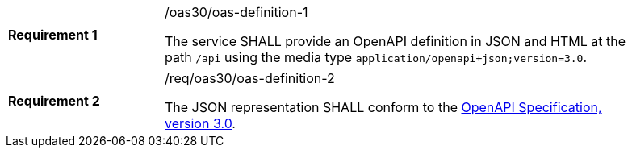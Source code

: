 [width="90%",cols="2,6a"]
|===
|*Requirement {counter:req-id}* |/oas30/oas-definition-1 +

The service SHALL provide an OpenAPI definition in JSON and HTML at the path
`/api` using the media type `application/openapi+json;version=3.0`.
|===

[width="90%",cols="2,6a"]
|===
|*Requirement {counter:req-id}* |/req/oas30/oas-definition-2 +

The JSON representation SHALL conform to the
<<OpenAPI,OpenAPI Specification, version 3.0>>.
|===
